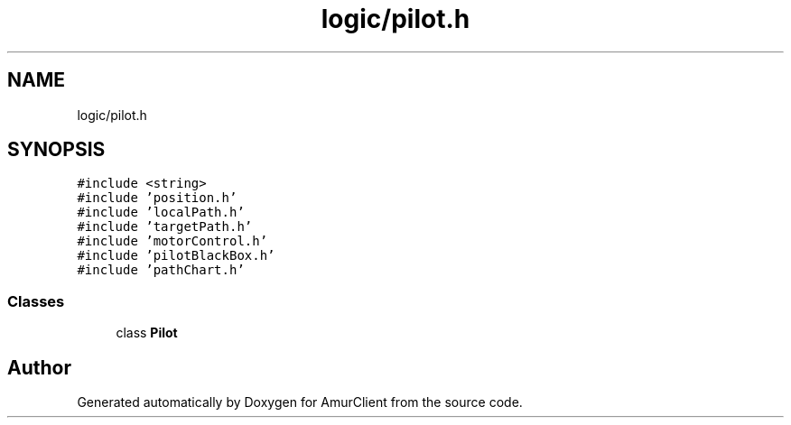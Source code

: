 .TH "logic/pilot.h" 3 "Sun Mar 19 2023" "Version 0.42" "AmurClient" \" -*- nroff -*-
.ad l
.nh
.SH NAME
logic/pilot.h
.SH SYNOPSIS
.br
.PP
\fC#include <string>\fP
.br
\fC#include 'position\&.h'\fP
.br
\fC#include 'localPath\&.h'\fP
.br
\fC#include 'targetPath\&.h'\fP
.br
\fC#include 'motorControl\&.h'\fP
.br
\fC#include 'pilotBlackBox\&.h'\fP
.br
\fC#include 'pathChart\&.h'\fP
.br

.SS "Classes"

.in +1c
.ti -1c
.RI "class \fBPilot\fP"
.br
.in -1c
.SH "Author"
.PP 
Generated automatically by Doxygen for AmurClient from the source code\&.
